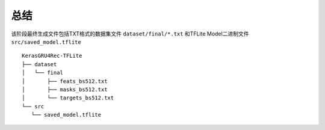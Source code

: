 


总结
========

该阶段最终生成文件包括TXT格式的数据集文件 ``dataset/final/*.txt`` 和TFLite Model二进制文件 ``src/saved_model.tflite`` ::

   KerasGRU4Rec-TFLite
   ├── dataset
   │   └── final
   │       ├── feats_bs512.txt
   │       ├── masks_bs512.txt
   │       └── targets_bs512.txt
   └── src
      └── saved_model.tflite